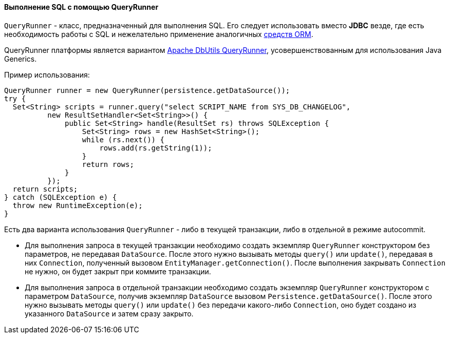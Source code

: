 :sourcesdir: ../../../../source

[[queryRunner]]
==== Выполнение SQL с помощью QueryRunner

`QueryRunner` - класс, предназначенный для выполнения SQL. Его следует использовать вместо *JDBC* везде, где есть необходимость работы с SQL и нежелательно применение аналогичных <<nativeQuery,средств ORM>>.

QueryRunner платформы является вариантом link:$$http://commons.apache.org/dbutils/apidocs/org/apache/commons/dbutils/QueryRunner.html$$[Apache DbUtils QueryRunner], усовершенствованным для использования Java Generics.

Пример использования:

[source, java]
----
QueryRunner runner = new QueryRunner(persistence.getDataSource());
try {
  Set<String> scripts = runner.query("select SCRIPT_NAME from SYS_DB_CHANGELOG",
          new ResultSetHandler<Set<String>>() {
              public Set<String> handle(ResultSet rs) throws SQLException {
                  Set<String> rows = new HashSet<String>();
                  while (rs.next()) {
                      rows.add(rs.getString(1));
                  }
                  return rows;
              }
          });
  return scripts;
} catch (SQLException e) {
  throw new RuntimeException(e);
}
----

Есть два варианта использования `QueryRunner` - либо в текущей транзакции, либо в отдельной в режиме autocommit.

* Для выполнения запроса в текущей транзакции необходимо создать экземпляр `QueryRunner` конструктором без параметров, не передавая `DataSource`. После этого нужно вызывать методы `query()` или `update()`, передавая в них `Connection`, полученный вызовом `EntityManager.getConnection()`. После выполнения закрывать `Connection` не нужно, он будет закрыт при коммите транзакции.

* Для выполнения запроса в отдельной транзакции необходимо создать экземпляр `QueryRunner` конструктором с параметром `DataSource`, получив экземпляр `DataSource` вызовом `Persistence.getDataSource()`. После этого нужно вызывать методы `query()` или `update()` без передачи какого-либо `Connection`, оно будет создано из указанного `DataSource` и затем сразу закрыто.

